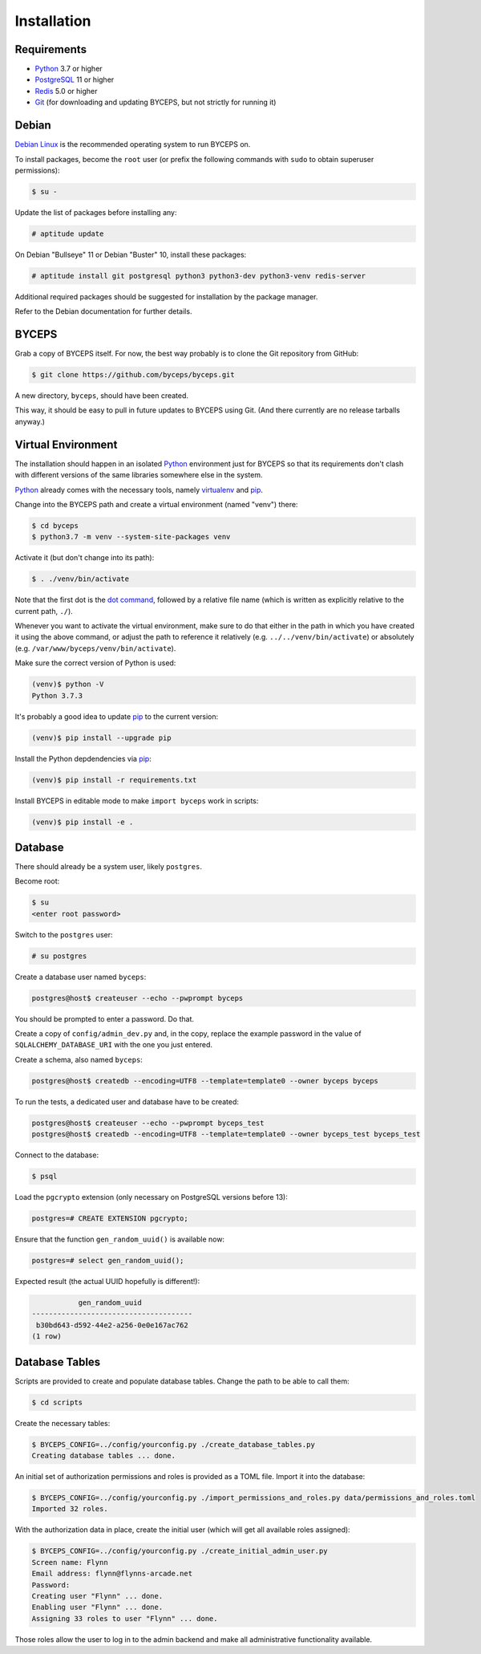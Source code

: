 Installation
============


Requirements
------------

* Python_ 3.7 or higher
* PostgreSQL_ 11 or higher
* Redis_ 5.0 or higher
* Git_ (for downloading and updating BYCEPS, but not strictly for running it)

.. _Python: https://www.python.org/
.. _PostgreSQL: https://www.postgresql.org/
.. _Redis: https://redis.io/
.. _Git: https://git-scm.com/


Debian
------

`Debian Linux`_ is the recommended operating system to run BYCEPS on.

To install packages, become the ``root`` user (or prefix the following
commands with ``sudo`` to obtain superuser permissions):

.. code-block:: sh

   $ su -

Update the list of packages before installing any:

.. code-block:: sh

    # aptitude update

On Debian "Bullseye" 11 or Debian "Buster" 10, install these packages:

.. code-block:: sh

    # aptitude install git postgresql python3 python3-dev python3-venv redis-server

Additional required packages should be suggested for installation by
the package manager.

Refer to the Debian documentation for further details.

.. _Debian Linux: https://www.debian.org/


BYCEPS
------

Grab a copy of BYCEPS itself. For now, the best way probably is to
clone the Git repository from GitHub:

.. code-block:: sh

    $ git clone https://github.com/byceps/byceps.git

A new directory, ``byceps``, should have been created.

This way, it should be easy to pull in future updates to BYCEPS using
Git. (And there currently are no release tarballs anyway.)


Virtual Environment
-------------------

The installation should happen in an isolated Python_ environment just
for BYCEPS so that its requirements don't clash with different versions
of the same libraries somewhere else in the system.

Python_ already comes with the necessary tools, namely virtualenv_ and
pip_.

.. _virtualenv: https://www.virtualenv.org/
.. _pip: https://www.pip-installer.org/

Change into the BYCEPS path and create a virtual environment (named
"venv") there:

.. code-block:: sh

    $ cd byceps
    $ python3.7 -m venv --system-site-packages venv

Activate it (but don't change into its path):

.. code-block:: sh

    $ . ./venv/bin/activate

Note that the first dot is the `dot command`_, followed by a relative
file name (which is written as explicitly relative to the current path,
``./``).

Whenever you want to activate the virtual environment, make sure to do
that either in the path in which you have created it using the above
command, or adjust the path to reference it relatively (e.g.
``../../venv/bin/activate``) or absolutely (e.g.
``/var/www/byceps/venv/bin/activate``).

Make sure the correct version of Python is used:

.. code-block:: sh

    (venv)$ python -V
    Python 3.7.3

It's probably a good idea to update pip_ to the current version:

.. code-block:: sh

    (venv)$ pip install --upgrade pip

Install the Python depdendencies via pip_:

.. code-block:: sh

    (venv)$ pip install -r requirements.txt

Install BYCEPS in editable mode to make ``import byceps`` work in
scripts:

.. code-block:: sh

    (venv)$ pip install -e .

.. _dot command: https://en.wikipedia.org/wiki/Dot_(Unix)


Database
--------

There should already be a system user, likely ``postgres``.

Become root:

.. code-block:: sh

    $ su
    <enter root password>

Switch to the ``postgres`` user:

.. code-block:: sh

    # su postgres

Create a database user named ``byceps``:

.. code-block:: sh

    postgres@host$ createuser --echo --pwprompt byceps

You should be prompted to enter a password. Do that.

Create a copy of ``config/admin_dev.py`` and, in the copy, replace the
example password in the value of ``SQLALCHEMY_DATABASE_URI`` with the
one you just entered.

Create a schema, also named ``byceps``:

.. code-block:: sh

    postgres@host$ createdb --encoding=UTF8 --template=template0 --owner byceps byceps

To run the tests, a dedicated user and database have to be created:

.. code-block:: sh

    postgres@host$ createuser --echo --pwprompt byceps_test
    postgres@host$ createdb --encoding=UTF8 --template=template0 --owner byceps_test byceps_test

Connect to the database:

.. code-block:: sh

    $ psql

Load the ``pgcrypto`` extension (only necessary on PostgreSQL versions
before 13):

.. code-block:: psql

    postgres=# CREATE EXTENSION pgcrypto;

Ensure that the function ``gen_random_uuid()`` is available now:

.. code-block:: psql

    postgres=# select gen_random_uuid();

Expected result (the actual UUID hopefully is different!):

.. code-block:: psql

               gen_random_uuid
    --------------------------------------
     b30bd643-d592-44e2-a256-0e0e167ac762
    (1 row)


Database Tables
---------------

Scripts are provided to create and populate database tables. Change the
path to be able to call them:

.. code-block:: sh

   $ cd scripts

Create the necessary tables:

.. code-block:: sh

   $ BYCEPS_CONFIG=../config/yourconfig.py ./create_database_tables.py
   Creating database tables ... done.

An initial set of authorization permissions and roles is provided as a
TOML file. Import it into the database:

.. code-block:: sh

   $ BYCEPS_CONFIG=../config/yourconfig.py ./import_permissions_and_roles.py data/permissions_and_roles.toml
   Imported 32 roles.

With the authorization data in place, create the initial user (which
will get all available roles assigned):

.. code-block:: sh

   $ BYCEPS_CONFIG=../config/yourconfig.py ./create_initial_admin_user.py
   Screen name: Flynn
   Email address: flynn@flynns-arcade.net
   Password:
   Creating user "Flynn" ... done.
   Enabling user "Flynn" ... done.
   Assigning 33 roles to user "Flynn" ... done.

Those roles allow the user to log in to the admin backend and make all
administrative functionality available.
